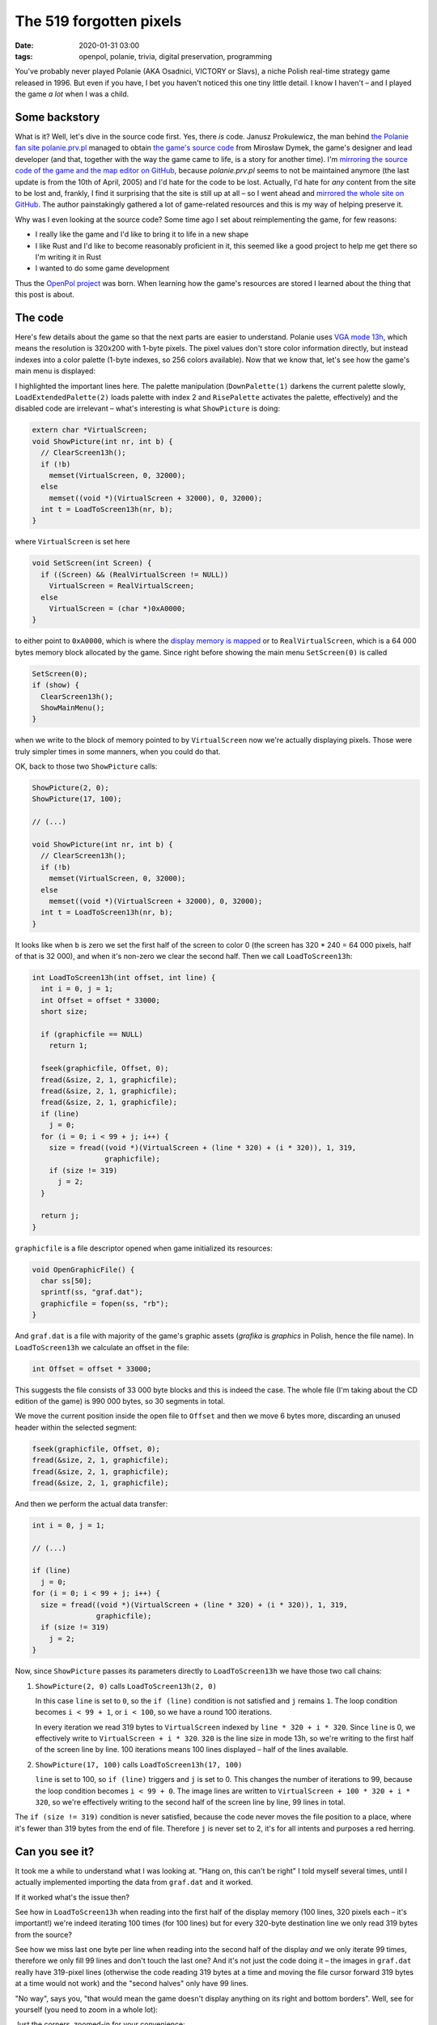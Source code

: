 The 519 forgotten pixels
########################

:date: 2020-01-31 03:00
:tags: openpol, polanie, trivia, digital preservation, programming

You've probably never played Polanie (AKA Osadnici, VICTORY or Slavs), a niche Polish real-time
strategy game released in 1996.  But even if you have, I bet you haven't noticed this one tiny
little detail. I know I haven't – and I played the game *a lot* when I was a child.

Some backstory
==============

What is it? Well, let's dive in the source code first. Yes, there *is* code. Janusz Prokulewicz, the
man behind `the Polanie fan site polanie.prv.pl <http://polanie.prv.pl/>`_ managed to obtain `the
game's source code <http://polanie.prv.pl/files/pliki/kodpol.zip>`_ from Mirosław Dymek, the game's
designer and lead developer (and that, together with the way the game came to life, is a story for
another time).  I'm `mirroring the source code of the game and the map editor on GitHub
<https://github.com/jstasiak/polanie-src>`_, because `polanie.prv.pl` seems
to not be maintained anymore (the last update is from the 10th of April, 2005) and I'd hate for the
code to be lost. Actually, I'd hate for *any* content from the site to be lost and, frankly, I find
it surprising that the site is still up at all – so I went ahead and `mirrored the whole site on
GitHub <https://github.com/jstasiak/polanie.prv.pl-mirror>`_. The author painstakingly gathered a lot
of game-related resources and this is my way of helping preserve it.

Why was I even looking at the source code? Some time ago I set about reimplementing the game, for
few reasons:

* I really like the game and I'd like to bring it to life in a new shape
* I like Rust and I'd like to become reasonably proficient in it, this seemed like a good project to
  help me get there so I'm writing it in Rust
* I wanted to do some game development

Thus the `OpenPol project <https://github.com/jstasiak/openpol>`_ was born. When learning how the
game's resources are stored I learned about the thing that this post is about.

The code
========

Here's few details about the game so that the next parts are easier to understand. Polanie uses
`VGA mode 13h <https://en.wikipedia.org/wiki/Mode_13h>`_, which means the resolution is 320x200 with
1-byte pixels. The pixel values don't store color information directly, but instead indexes into
a color palette (1-byte indexes, so 256 colors available). Now that we know that, let's see how the
game's main menu is displayed:

.. code-block:: c
    :hl_lines: 4 5

    void ShowMainMenu(void) {
      DownPalette(1);
      LoadExtendedPalette(2);
      ShowPicture(2, 0);
      ShowPicture(17, 100);

      // ShowPicture(11,0);
      // ShowPicture(26,100);
      // LoadExtendedPalette(11);

      RisePalette(0);
    }

I highlighted the important lines here. The palette manipulation (``DownPalette(1)`` darkens the
current palette slowly, ``LoadExtendedPalette(2)`` loads palette with index 2 and ``RisePalette``
activates the palette, effectively) and the disabled code are irrelevant – what's interesting is
what ``ShowPicture`` is doing:

.. code-block:: c

    extern char *VirtualScreen;
    void ShowPicture(int nr, int b) {
      // ClearScreen13h();
      if (!b)
        memset(VirtualScreen, 0, 32000);
      else
        memset((void *)(VirtualScreen + 32000), 0, 32000);
      int t = LoadToScreen13h(nr, b);
    }

where ``VirtualScreen`` is set here

.. code-block:: c

    void SetScreen(int Screen) {
      if ((Screen) && (RealVirtualScreen != NULL))
        VirtualScreen = RealVirtualScreen;
      else
        VirtualScreen = (char *)0xA0000;
    }

to either point to ``0xA0000``, which is where the `display memory is mapped
<http://www.osdever.net/FreeVGA/vga/vgamem.htm>`_ or to ``RealVirtualScreen``, which is
a 64 000 bytes memory block allocated by the game. Since right before showing the main menu
``SetScreen(0)`` is called

.. code-block:: c

    SetScreen(0);
    if (show) {
      ClearScreen13h();
      ShowMainMenu();
    }

when we write to the block of memory pointed to by ``VirtualScreen`` now we're actually
displaying pixels. Those were truly simpler times in some manners, when you could do that.

OK, back to those two ``ShowPicture`` calls:

.. code-block:: c

    ShowPicture(2, 0);
    ShowPicture(17, 100);

    // (...)

    void ShowPicture(int nr, int b) {
      // ClearScreen13h();
      if (!b)
        memset(VirtualScreen, 0, 32000);
      else
        memset((void *)(VirtualScreen + 32000), 0, 32000);
      int t = LoadToScreen13h(nr, b);
    }

It looks like when ``b`` is zero we set the first half of the screen to color 0 (the screen
has 320 * 240 = 64 000 pixels, half of that is 32 000), and when it's non-zero we clear the
second half. Then we call ``LoadToScreen13h``:

.. code-block:: c

    int LoadToScreen13h(int offset, int line) {
      int i = 0, j = 1;
      int Offset = offset * 33000;
      short size;

      if (graphicfile == NULL)
        return 1;

      fseek(graphicfile, Offset, 0);
      fread(&size, 2, 1, graphicfile);
      fread(&size, 2, 1, graphicfile);
      fread(&size, 2, 1, graphicfile);
      if (line)
        j = 0;
      for (i = 0; i < 99 + j; i++) {
        size = fread((void *)(VirtualScreen + (line * 320) + (i * 320)), 1, 319,
                     graphicfile);
        if (size != 319)
          j = 2;
      }

      return j;
    }

``graphicfile`` is a file descriptor opened when game initialized its resources:

.. code-block:: c

    void OpenGraphicFile() {
      char ss[50];
      sprintf(ss, "graf.dat");
      graphicfile = fopen(ss, "rb");
    }

And ``graf.dat`` is a file with majority of the game's graphic assets (`grafika` is
`graphics` in Polish, hence the file name). In ``LoadToScreen13h`` we calculate an
offset in the file:

.. code-block:: c

      int Offset = offset * 33000;

This suggests the file consists of 33 000 byte blocks and this is indeed the case.
The whole file (I'm taking about the CD edition of the game) is 990 000 bytes, so
30 segments in total.

We move the current position inside the open file to ``Offset`` and then we move
6 bytes more, discarding an unused header within the selected segment:

.. code-block:: c

      fseek(graphicfile, Offset, 0);
      fread(&size, 2, 1, graphicfile);
      fread(&size, 2, 1, graphicfile);
      fread(&size, 2, 1, graphicfile);

And then we perform the actual data transfer:

.. code-block:: c

      int i = 0, j = 1;

      // (...)

      if (line)
        j = 0;
      for (i = 0; i < 99 + j; i++) {
        size = fread((void *)(VirtualScreen + (line * 320) + (i * 320)), 1, 319,
                     graphicfile);
        if (size != 319)
          j = 2;
      }

Now, since ``ShowPicture`` passes its parameters directly to ``LoadToScreen13h`` we
have those two call chains:

1. ``ShowPicture(2, 0)`` calls ``LoadToScreen13h(2, 0)``

   In this case ``line`` is set to ``0``, so the ``if (line)`` condition is not
   satisfied and ``j`` remains ``1``. The loop condition becomes ``i < 99 + 1``,
   or ``i < 100``, so we have a round 100 iterations.

   In every iteration we read 319 bytes to ``VirtualScreen`` indexed by ``line * 320
   + i * 320``. Since ``line`` is 0, we effectively write to
   ``VirtualScreen + i * 320``. ``320`` is the line size in mode 13h, so we're
   writing to the first half of the screen line by line. 100 iterations means 100
   lines displayed – half of the lines available.

2. ``ShowPicture(17, 100)`` calls ``LoadToScreen13h(17, 100)``

   ``line`` is set to 100, so ``if (line)`` triggers and ``j`` is set to 0. This
   changes the number of iterations to 99, because the loop condition becomes
   ``i < 99 + 0``. The image lines are written to ``VirtualScreen + 100 * 320 +
   i * 320``, so we're effectively writing to the second half of the screen
   line by line, 99 lines in total.

The ``if (size != 319)`` condition is never satisfied, because the code never
moves the file position to a place, where it's fewer than 319 bytes from the end
of file. Therefore ``j`` is never set to 2, it's for all intents and purposes
a red herring.

Can you see it?
===============

It took me a while to understand what I was looking at. "Hang on, this can't
be right" I told myself several times, until I actually implemented importing
the data from ``graf.dat`` and it worked.

If it worked what's the issue then?

See how in ``LoadToScreen13h`` when reading into the first half of the display
memory (100 lines, 320 pixels each – it's important!) we're indeed iterating
100 times (for 100 lines) but for every 320-byte destination line we only
read 319 bytes from the source?

See how we miss last one byte per line when reading into the second half of
the display *and* we only iterate 99 times, therefore we only fill 99 lines
and don't touch the last one? And it's not just the code doing it – the images
in ``graf.dat`` really have 319-pixel lines (otherwise the code reading 319
bytes at a time and moving the file cursor forward 319 bytes at a time would
not work) and the "second halves" only have 99 lines.

"No way", says you, "that would mean the game doesn't display anything on its
right and bottom borders". Well, see for yourself (you need to zoom in a whole
lot):

.. image:: /static/polanie-menu.jpg
    :alt: Polanie main menu
    :target: /static/polanie-menu.jpg
    :align: center

Just the corners, zoomed-in for your convenience:

.. image:: /static/polanie-menu-zoom.jpg
    :alt: Polanie main menu corners, zoomed-in
    :align: center

Clear as day. Black lines on the right and at the bottom. And it's not just the
main menu, of course. Almost all graphic assets, including backgrounds, menus etc.
that are almost-screen-sized-but-not-quote, are stored in ``graf.dat`` and you
can see the missing lines in almost all stages of the game (but intro videos are
loaded from separate files, for example, and they have the right resolution).

Now what?
=========

Well, I'm sorry, if it was underwhelming – there's nothing more to it, really.

Now, this is not the most useful piece of knowledge to have. Still, it was a lot of fun to
find it, debug it and confirm it (and, if you're reading it – I hope it was fun to read).
I document almost everything I discover about the game, the `graf.dat documentation lives
here <https://docs.rs/openpol/0.3.0/openpol/grafdat/index.html>`_. I stay hopeful that it
may be of use to someone.

I can't help but wonder: why were the images in ``graf.dat`` 1 pixel short here and there? Was
it an export issue that forced the programmers to code it that way? Was it a bug in the import
code that forced the team to export the assets in a format that would never fill the screen?
Was the bug noticed or did it slip through the cracks? Has anyone else spotted it?

I don't know the answer to any of those questions. We may never learn the truth. I know one
thing though: next time I play Polanie I'll be looking for those two black lines and even
if I can't see them I'll know they're there: the 519 forgotten pixels.
